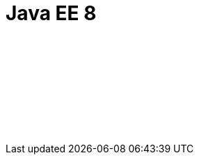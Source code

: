 // Copyright (c) 2019 IBM Corporation and others.
// Licensed under Creative Commons Attribution-NoDerivatives
// 4.0 International (CC BY-ND 4.0)
//   https://creativecommons.org/licenses/by-nd/4.0/
//
// Contributors:
//     IBM Corporation
//
:page-layout: javadoc
= Java EE 8

++++
<iframe id="javadoc_container" title="Java Platform Enterprise Edition 8 application programming interface" style="width: 100%;" frameBorder="0" src="/docs/ref/javaee-javadoc/liberty-javaee8-javadoc/index.html?overview-summary.html"> 
</iframe>
++++